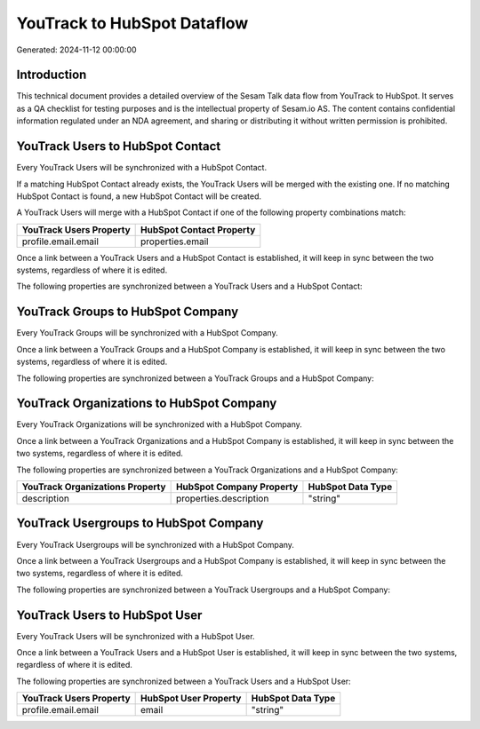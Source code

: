 ============================
YouTrack to HubSpot Dataflow
============================

Generated: 2024-11-12 00:00:00

Introduction
------------

This technical document provides a detailed overview of the Sesam Talk data flow from YouTrack to HubSpot. It serves as a QA checklist for testing purposes and is the intellectual property of Sesam.io AS. The content contains confidential information regulated under an NDA agreement, and sharing or distributing it without written permission is prohibited.

YouTrack Users to HubSpot Contact
---------------------------------
Every YouTrack Users will be synchronized with a HubSpot Contact.

If a matching HubSpot Contact already exists, the YouTrack Users will be merged with the existing one.
If no matching HubSpot Contact is found, a new HubSpot Contact will be created.

A YouTrack Users will merge with a HubSpot Contact if one of the following property combinations match:

.. list-table::
   :header-rows: 1

   * - YouTrack Users Property
     - HubSpot Contact Property
   * - profile.email.email
     - properties.email

Once a link between a YouTrack Users and a HubSpot Contact is established, it will keep in sync between the two systems, regardless of where it is edited.

The following properties are synchronized between a YouTrack Users and a HubSpot Contact:

.. list-table::
   :header-rows: 1

   * - YouTrack Users Property
     - HubSpot Contact Property
     - HubSpot Data Type


YouTrack Groups to HubSpot Company
----------------------------------
Every YouTrack Groups will be synchronized with a HubSpot Company.

Once a link between a YouTrack Groups and a HubSpot Company is established, it will keep in sync between the two systems, regardless of where it is edited.

The following properties are synchronized between a YouTrack Groups and a HubSpot Company:

.. list-table::
   :header-rows: 1

   * - YouTrack Groups Property
     - HubSpot Company Property
     - HubSpot Data Type


YouTrack Organizations to HubSpot Company
-----------------------------------------
Every YouTrack Organizations will be synchronized with a HubSpot Company.

Once a link between a YouTrack Organizations and a HubSpot Company is established, it will keep in sync between the two systems, regardless of where it is edited.

The following properties are synchronized between a YouTrack Organizations and a HubSpot Company:

.. list-table::
   :header-rows: 1

   * - YouTrack Organizations Property
     - HubSpot Company Property
     - HubSpot Data Type
   * - description
     - properties.description
     - "string"


YouTrack Usergroups to HubSpot Company
--------------------------------------
Every YouTrack Usergroups will be synchronized with a HubSpot Company.

Once a link between a YouTrack Usergroups and a HubSpot Company is established, it will keep in sync between the two systems, regardless of where it is edited.

The following properties are synchronized between a YouTrack Usergroups and a HubSpot Company:

.. list-table::
   :header-rows: 1

   * - YouTrack Usergroups Property
     - HubSpot Company Property
     - HubSpot Data Type


YouTrack Users to HubSpot User
------------------------------
Every YouTrack Users will be synchronized with a HubSpot User.

Once a link between a YouTrack Users and a HubSpot User is established, it will keep in sync between the two systems, regardless of where it is edited.

The following properties are synchronized between a YouTrack Users and a HubSpot User:

.. list-table::
   :header-rows: 1

   * - YouTrack Users Property
     - HubSpot User Property
     - HubSpot Data Type
   * - profile.email.email
     - email
     - "string"

